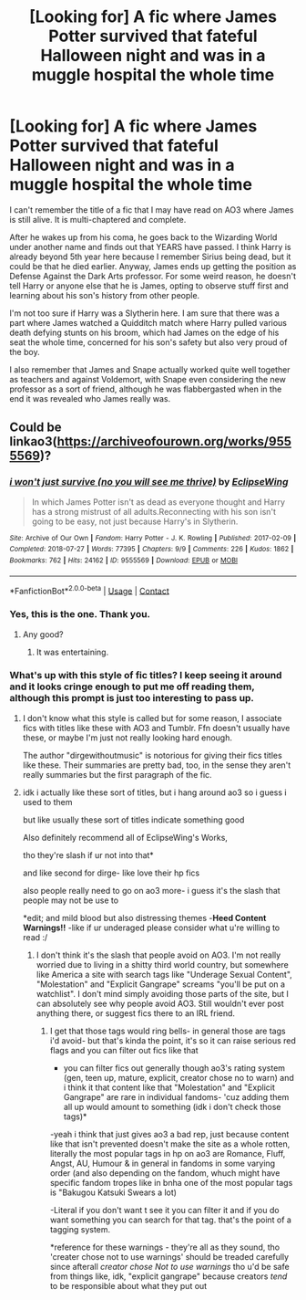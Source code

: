 #+TITLE: [Looking for] A fic where James Potter survived that fateful Halloween night and was in a muggle hospital the whole time

* [Looking for] A fic where James Potter survived that fateful Halloween night and was in a muggle hospital the whole time
:PROPERTIES:
:Author: Termsndconditions
:Score: 26
:DateUnix: 1604828071.0
:DateShort: 2020-Nov-08
:FlairText: What's That Fic?
:END:
I can't remember the title of a fic that I may have read on AO3 where James is still alive. It is multi-chaptered and complete.

After he wakes up from his coma, he goes back to the Wizarding World under another name and finds out that YEARS have passed. I think Harry is already beyond 5th year here because I remember Sirius being dead, but it could be that he died earlier. Anyway, James ends up getting the position as Defense Against the Dark Arts professor. For some weird reason, he doesn't tell Harry or anyone else that he is James, opting to observe stuff first and learning about his son's history from other people.

I'm not too sure if Harry was a Slytherin here. I am sure that there was a part where James watched a Quidditch match where Harry pulled various death defying stunts on his broom, which had James on the edge of his seat the whole time, concerned for his son's safety but also very proud of the boy.

I also remember that James and Snape actually worked quite well together as teachers and against Voldemort, with Snape even considering the new professor as a sort of friend, although he was flabbergasted when in the end it was revealed who James really was.


** Could be linkao3([[https://archiveofourown.org/works/9555569]])?
:PROPERTIES:
:Author: davidwelch158
:Score: 9
:DateUnix: 1604836366.0
:DateShort: 2020-Nov-08
:END:

*** [[https://archiveofourown.org/works/9555569][*/i won't just survive (no you will see me thrive)/*]] by [[https://www.archiveofourown.org/users/EclipseWing/pseuds/EclipseWing][/EclipseWing/]]

#+begin_quote
  In which James Potter isn't as dead as everyone thought and Harry has a strong mistrust of all adults.Reconnecting with his son isn't going to be easy, not just because Harry's in Slytherin.
#+end_quote

^{/Site/:} ^{Archive} ^{of} ^{Our} ^{Own} ^{*|*} ^{/Fandom/:} ^{Harry} ^{Potter} ^{-} ^{J.} ^{K.} ^{Rowling} ^{*|*} ^{/Published/:} ^{2017-02-09} ^{*|*} ^{/Completed/:} ^{2018-07-27} ^{*|*} ^{/Words/:} ^{77395} ^{*|*} ^{/Chapters/:} ^{9/9} ^{*|*} ^{/Comments/:} ^{226} ^{*|*} ^{/Kudos/:} ^{1862} ^{*|*} ^{/Bookmarks/:} ^{762} ^{*|*} ^{/Hits/:} ^{24162} ^{*|*} ^{/ID/:} ^{9555569} ^{*|*} ^{/Download/:} ^{[[https://archiveofourown.org/downloads/9555569/i%20wont%20just%20survive%20no.epub?updated_at=1602405884][EPUB]]} ^{or} ^{[[https://archiveofourown.org/downloads/9555569/i%20wont%20just%20survive%20no.mobi?updated_at=1602405884][MOBI]]}

--------------

*FanfictionBot*^{2.0.0-beta} | [[https://github.com/FanfictionBot/reddit-ffn-bot/wiki/Usage][Usage]] | [[https://www.reddit.com/message/compose?to=tusing][Contact]]
:PROPERTIES:
:Author: FanfictionBot
:Score: 6
:DateUnix: 1604836383.0
:DateShort: 2020-Nov-08
:END:


*** Yes, this is the one. Thank you.
:PROPERTIES:
:Author: Termsndconditions
:Score: 3
:DateUnix: 1604837303.0
:DateShort: 2020-Nov-08
:END:

**** Any good?
:PROPERTIES:
:Author: CrazyPoodle
:Score: 3
:DateUnix: 1604846303.0
:DateShort: 2020-Nov-08
:END:

***** It was entertaining.
:PROPERTIES:
:Author: Termsndconditions
:Score: 2
:DateUnix: 1604856633.0
:DateShort: 2020-Nov-08
:END:


*** What's up with this style of fic titles? I keep seeing it around and it looks cringe enough to put me off reading them, although this prompt is just too interesting to pass up.
:PROPERTIES:
:Author: Myreque_BTW
:Score: 2
:DateUnix: 1604867086.0
:DateShort: 2020-Nov-08
:END:

**** I don't know what this style is called but for some reason, I associate fics with titles like these with AO3 and Tumblr. Ffn doesn't usually have these, or maybe I'm just not really looking hard enough.

The author "dirgewithoutmusic" is notorious for giving their fics titles like these. Their summaries are pretty bad, too, in the sense they aren't really summaries but the first paragraph of the fic.
:PROPERTIES:
:Author: Termsndconditions
:Score: 4
:DateUnix: 1604880292.0
:DateShort: 2020-Nov-09
:END:


**** idk i actually like these sort of titles, but i hang around ao3 so i guess i used to them

but like usually these sort of titles indicate something good

Also definitely recommend all of EclipseWing's Works,

tho they're slash if ur not into that*

and like second for dirge- like love their hp fics

also people really need to go on ao3 more- i guess it's the slash that people may not be use to

*edit; and mild blood but also distressing themes -*Heed Content Warnings!!* -like if ur underaged please consider what u're willing to read :/
:PROPERTIES:
:Author: coconut_bread
:Score: 1
:DateUnix: 1604965542.0
:DateShort: 2020-Nov-10
:END:

***** I don't think it's the slash that people avoid on AO3. I'm not really worried due to living in a shitty third world country, but somewhere like America a site with search tags like "Underage Sexual Content", "Molestation" and "Explicit Gangrape" screams "you'll be put on a watchlist". I don't mind simply avoiding those parts of the site, but I can absolutely see why people avoid AO3. Still wouldn't ever post anything there, or suggest fics there to an IRL friend.
:PROPERTIES:
:Author: Myreque_BTW
:Score: 1
:DateUnix: 1604966397.0
:DateShort: 2020-Nov-10
:END:

****** I get that those tags would ring bells- in general those are tags i'd avoid- but that's kinda the point, it's so it can raise serious red flags and you can filter out fics like that

- you can filter fics out generally though ao3's rating system (gen, teen up, mature, explicit, creator chose no to warn) and i think it that content like that "Molestation" and "Explicit Gangrape" are rare in individual fandoms- 'cuz adding them all up would amount to something (idk i don't check those tags)*

-yeah i think that just gives ao3 a bad rep, just because content like that isn't prevented doesn't make the site as a whole rotten, literally the most popular tags in hp on ao3 are Romance, Fluff, Angst, AU, Humour & in general in fandoms in some varying order (and also depending on the fandom, whuch might have specific fandom tropes like in bnha one of the most popular tags is "Bakugou Katsuki Swears a lot)

-Literal if you don't want t see it you can filter it and if you do want something you can search for that tag. that's the point of a tagging system.

*reference for these warnings - they're all as they sound, tho 'creater chose not to use warnings' should be treaded carefully since afterall /creator chose Not to use warnings/ tho u'd be safe from things like, idk, "explicit gangrape" because creators /tend/ to be responsible about what they put out
:PROPERTIES:
:Author: coconut_bread
:Score: 1
:DateUnix: 1604973627.0
:DateShort: 2020-Nov-10
:END:
